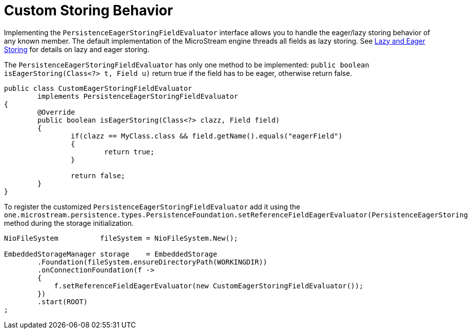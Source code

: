 = Custom Storing Behavior

Implementing the `PersistenceEagerStoringFieldEvaluator` interface allows you to handle the eager/lazy storing behavior of any known member.
The default implementation of the MicroStream engine threads all fields as lazy storing.
See xref:storing-data/lazy-eager-full.adoc[Lazy and Eager Storing] for details on lazy and eager storing.

The `PersistenceEagerStoringFieldEvaluator` has only one method to be implemented: `public boolean isEagerStoring(Class<?> t, Field u)` return true if the field has to be eager, otherwise return false.

[source, java]
----
public class CustomEagerStoringFieldEvaluator
	implements PersistenceEagerStoringFieldEvaluator
{
	@Override
	public boolean isEagerStoring(Class<?> clazz, Field field)
	{
		if(clazz == MyClass.class && field.getName().equals("eagerField")
		{
			return true;
		}
		
		return false;
	}
}
----

To register the customized `PersistenceEagerStoringFieldEvaluator` add it using the `one.microstream.persistence.types.PersistenceFoundation.setReferenceFieldEagerEvaluator(PersistenceEagerStoringFieldEvaluator)` method during the storage initialization.

[source, java]
----
NioFileSystem          fileSystem = NioFileSystem.New();

EmbeddedStorageManager storage    = EmbeddedStorage
	.Foundation(fileSystem.ensureDirectoryPath(WORKINGDIR))
	.onConnectionFoundation(f ->
	{
	    f.setReferenceFieldEagerEvaluator(new CustomEagerStoringFieldEvaluator());
	})
	.start(ROOT)
;
----
